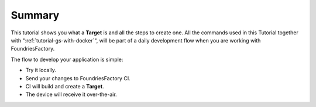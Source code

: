 Summary
-------

This tutorial shows you what a **Target** is and all the steps to create one.
All the commands used in this Tutorial together with ":ref:`tutorial-gs-with-docker`",
will be part of a daily development flow when you are working with FoundriesFactory.

The flow to develop your application is simple:

- Try it locally.
- Send your changes to FoundriesFactory CI.
- CI will build and create a **Target**.
- The device will receive it over-the-air.
